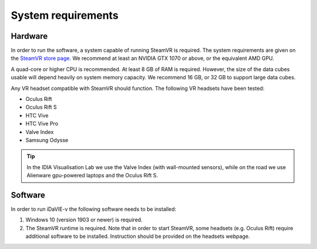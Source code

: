 .. _requirements:

System requirements
===================

Hardware
--------
In order to run the software, a system capable of running SteamVR is required. The system requirements are given on the `SteamVR store page <https://store.steampowered.com/app/250820/SteamVR/>`_. We recommend at least an NVIDIA GTX 1070 or above, or the equivalent AMD GPU.

A quad-core or higher CPU is recommended. At least 8 GB of RAM is required. However, the size of the data cubes usable will depend heavily on system memory capacity. We recommend 16 GB, or 32 GB to support large data cubes.

Any VR headset compatible with SteamVR should function. The following VR headsets have been tested:

* Oculus Rift
* Oculus Rift S
* HTC Vive
* HTC Vive Pro
* Valve Index
* Samsung Odysse

.. Tip:: In the IDIA Visualisation Lab we use the Valve Index (with wall-mounted sensors), while on the road we use Alienware gpu-powered laptops and the Oculus Rift S. 

Software
--------
In order to run iDaVIE-v the following software needs to be installed:

#. Windows 10 (version 1903 or newer) is required.
#. The SteamVR runtime is required. Note that in order to start SteamVR, some headsets (e.g. Oculus Rift) require additional software to be installed. Instruction should be provided on the headsets webpage.
